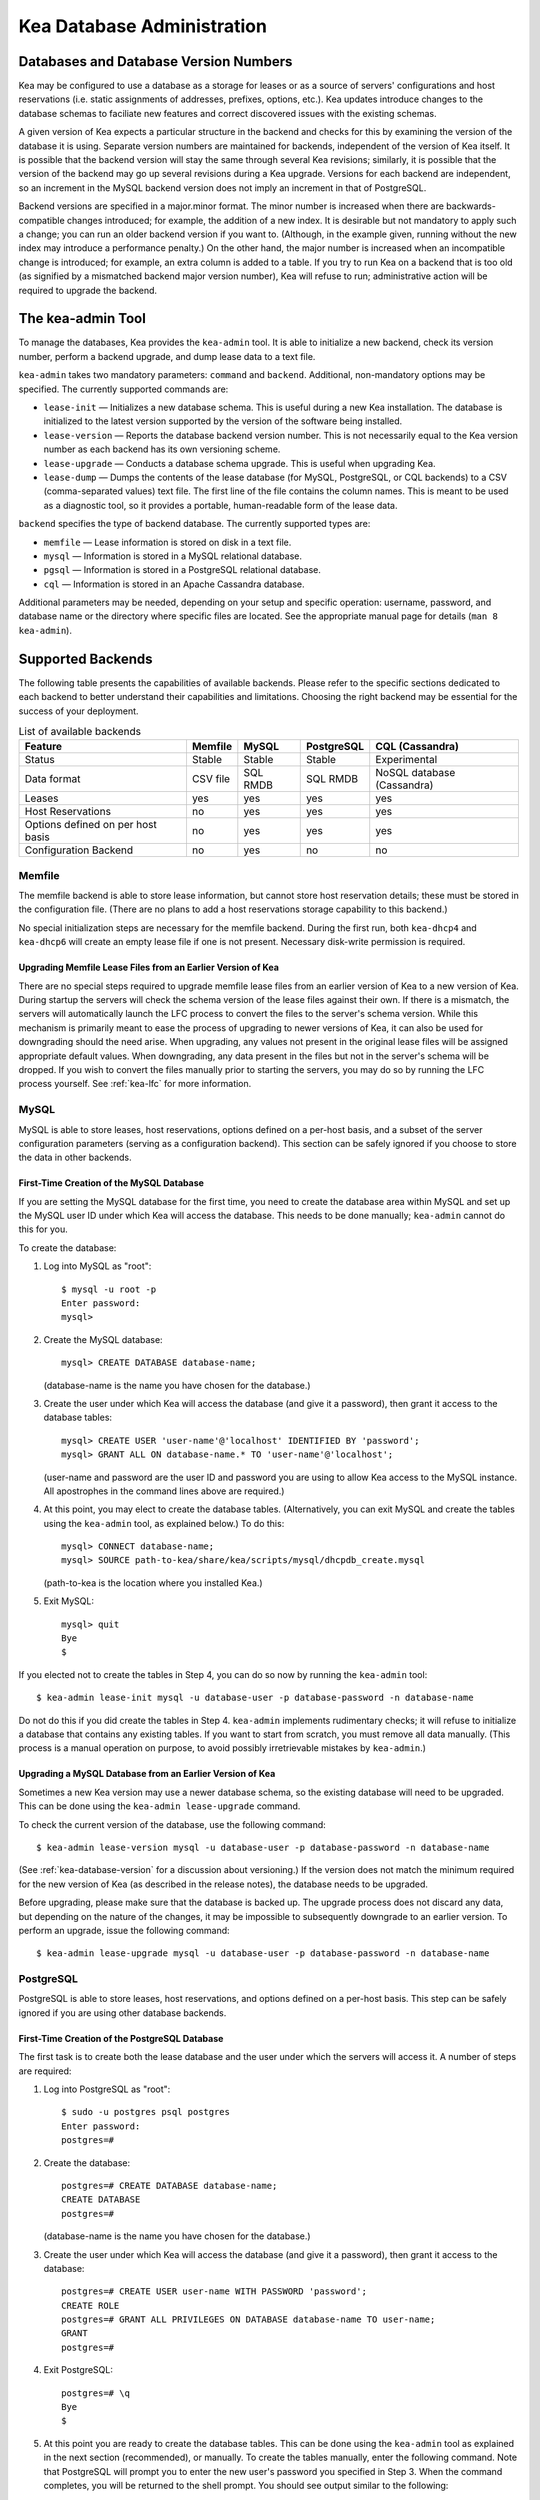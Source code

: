 .. _admin:

***************************
Kea Database Administration
***************************

.. _kea-database-version:

Databases and Database Version Numbers
======================================

Kea may be configured to use a database as a storage for leases or as a
source of servers' configurations and host reservations (i.e. static
assignments of addresses, prefixes, options, etc.). Kea
updates introduce changes to the database schemas to faciliate new
features and correct discovered issues with the existing schemas.

A given version of Kea expects a particular structure in the backend and
checks for this by examining the version of the database it is using.
Separate version numbers are maintained for backends, independent of the
version of Kea itself. It is possible that the backend version will stay
the same through several Kea revisions; similarly, it is possible that
the version of the backend may go up several revisions during a Kea
upgrade. Versions for each backend are independent, so an increment in
the MySQL backend version does not imply an increment in that of
PostgreSQL.

Backend versions are specified in a major.minor format. The minor number
is increased when there are backwards-compatible changes introduced; for
example, the addition of a new index. It is desirable but not mandatory
to apply such a change; you can run an older backend version if you want
to. (Although, in the example given, running without the new index may
introduce a performance penalty.) On the other hand, the
major number is increased when an incompatible change is introduced; for
example, an extra column is added to a table. If you try to run Kea on a
backend that is too old (as signified by a mismatched backend major
version number), Kea will refuse to run; administrative action will be
required to upgrade the backend.

.. _kea-admin:

The kea-admin Tool
==================

To manage the databases, Kea provides the ``kea-admin`` tool. It is able
to initialize a new backend, check its version number, perform a backend
upgrade, and dump lease data to a text file.

``kea-admin`` takes two mandatory parameters: ``command`` and
``backend``. Additional, non-mandatory options may be specified. The
currently supported commands are:

-  ``lease-init`` — Initializes a new database schema. This is useful
   during a new Kea installation. The database is initialized to the
   latest version supported by the version of the software being
   installed.

-  ``lease-version`` — Reports the database backend version number. This
   is not necessarily equal to the Kea version number as each backend
   has its own versioning scheme.

-  ``lease-upgrade`` — Conducts a database schema upgrade. This is
   useful when upgrading Kea.

-  ``lease-dump`` — Dumps the contents of the lease database (for MySQL,
   PostgreSQL, or CQL backends) to a CSV (comma-separated values) text
   file. The first line of the file contains the column names. This is
   meant to be used as a diagnostic tool, so it provides a portable,
   human-readable form of the lease data.

``backend`` specifies the type of backend database. The currently
supported types are:

-  ``memfile`` — Lease information is stored on disk in a text file.

-  ``mysql`` — Information is stored in a MySQL relational database.

-  ``pgsql`` — Information is stored in a PostgreSQL relational
   database.

-  ``cql`` — Information is stored in an Apache Cassandra database.

Additional parameters may be needed, depending on your setup and
specific operation: username, password, and database name or the
directory where specific files are located. See the appropriate manual
page for details (``man 8 kea-admin``).

.. _supported-databases:

Supported Backends
==================

The following table presents the capabilities of available backends.
Please refer to the specific sections dedicated to each backend to
better understand their capabilities and limitations. Choosing the right
backend may be essential for the success of your deployment.

.. table:: List of available backends

   +---------------+----------------+----------------+---------------+--------------+
   | Feature       | Memfile        | MySQL          | PostgreSQL    | CQL          |
   |               |                |                |               | (Cassandra)  |
   +===============+================+================+===============+==============+
   | Status        | Stable         | Stable         | Stable        | Experimental |
   |               |                |                |               |              |
   +---------------+----------------+----------------+---------------+--------------+
   | Data format   | CSV file       | SQL RMDB       | SQL RMDB      | NoSQL        |
   |               |                |                |               | database     |
   |               |                |                |               | (Cassandra)  |
   +---------------+----------------+----------------+---------------+--------------+
   | Leases        | yes            | yes            | yes           | yes          |
   +---------------+----------------+----------------+---------------+--------------+
   | Host          | no             | yes            | yes           | yes          |
   | Reservations  |                |                |               |              |
   |               |                |                |               |              |
   +---------------+----------------+----------------+---------------+--------------+
   | Options       | no             | yes            | yes           | yes          |
   | defined on    |                |                |               |              |
   | per host      |                |                |               |              |
   | basis         |                |                |               |              |
   +---------------+----------------+----------------+---------------+--------------+
   | Configuration | no             | yes            | no            | no           |
   | Backend       |                |                |               |              |
   |               |                |                |               |              |
   +---------------+----------------+----------------+---------------+--------------+

Memfile
-------

The memfile backend is able to store lease information, but cannot
store host reservation details; these must be stored in the
configuration file. (There are no plans to add a host reservations
storage capability to this backend.)

No special initialization steps are necessary for the memfile backend.
During the first run, both ``kea-dhcp4`` and ``kea-dhcp6`` will create
an empty lease file if one is not present. Necessary disk-write
permission is required.

.. _memfile-upgrade:

Upgrading Memfile Lease Files from an Earlier Version of Kea
~~~~~~~~~~~~~~~~~~~~~~~~~~~~~~~~~~~~~~~~~~~~~~~~~~~~~~~~~~~~

There are no special steps required to upgrade memfile lease files from
an earlier version of Kea to a new version of Kea. During startup the
servers will check the schema version of the lease files against their
own. If there is a mismatch, the servers will automatically launch the
LFC process to convert the files to the server's schema version. While
this mechanism is primarily meant to ease the process of upgrading to
newer versions of Kea, it can also be used for downgrading should the
need arise. When upgrading, any values not present in the original lease
files will be assigned appropriate default values. When downgrading, any
data present in the files but not in the server's schema will be
dropped. If you wish to convert the files manually prior to starting the
servers, you may do so by running the LFC process yourself. See
:ref:`kea-lfc` for more information.

.. _mysql-database:

MySQL
-----

MySQL is able to store leases, host reservations, options defined on a
per-host basis, and a subset of the server configuration parameters
(serving as a configuration backend). This section can be safely ignored
if you choose to store the data in other backends.

.. _mysql-database-create:

First-Time Creation of the MySQL Database
~~~~~~~~~~~~~~~~~~~~~~~~~~~~~~~~~~~~~~~~~

If you are setting the MySQL database for the first time, you need to
create the database area within MySQL and set up the MySQL user ID under
which Kea will access the database. This needs to be done manually;
``kea-admin`` cannot do this for you.

To create the database:

1. Log into MySQL as "root":

   ::

      $ mysql -u root -p
      Enter password:
      mysql>

2. Create the MySQL database:

   ::

      mysql> CREATE DATABASE database-name;

   (database-name is the name you have chosen for the database.)

3. Create the user under which Kea will access the database (and give it
   a password), then grant it access to the database tables:

   ::

      mysql> CREATE USER 'user-name'@'localhost' IDENTIFIED BY 'password';
      mysql> GRANT ALL ON database-name.* TO 'user-name'@'localhost';

   (user-name and password are the user ID and password you are using to
   allow Kea access to the MySQL instance. All apostrophes in the
   command lines above are required.)

4. At this point, you may elect to create the database tables.
   (Alternatively, you can exit MySQL and create the tables using the
   ``kea-admin`` tool, as explained below.) To do this:

   ::

      mysql> CONNECT database-name;
      mysql> SOURCE path-to-kea/share/kea/scripts/mysql/dhcpdb_create.mysql

   (path-to-kea is the location where you installed Kea.)

5. Exit MySQL:

   ::

      mysql> quit
      Bye
      $

If you elected not to create the tables in Step 4, you can do so now by
running the ``kea-admin`` tool:

::

   $ kea-admin lease-init mysql -u database-user -p database-password -n database-name

Do not do this if you did create the tables in Step 4. ``kea-admin``
implements rudimentary checks; it will refuse to initialize a database
that contains any existing tables. If you want to start from scratch,
you must remove all data manually. (This process is a manual operation
on purpose, to avoid possibly irretrievable mistakes by ``kea-admin``.)

.. _mysql-upgrade:

Upgrading a MySQL Database from an Earlier Version of Kea
~~~~~~~~~~~~~~~~~~~~~~~~~~~~~~~~~~~~~~~~~~~~~~~~~~~~~~~~~

Sometimes a new Kea version may use a newer database schema, so the
existing database will need to be upgraded. This can be done using the
``kea-admin lease-upgrade`` command.

To check the current version of the database, use the following command:

::

   $ kea-admin lease-version mysql -u database-user -p database-password -n database-name

(See :ref:`kea-database-version`
for a discussion about versioning.) If the version does not match the
minimum required for the new version of Kea (as described in the release
notes), the database needs to be upgraded.

Before upgrading, please make sure that the database is backed up. The
upgrade process does not discard any data, but depending on the nature
of the changes, it may be impossible to subsequently downgrade to an
earlier version. To perform an upgrade, issue the following command:

::

   $ kea-admin lease-upgrade mysql -u database-user -p database-password -n database-name

.. _pgsql-database:

PostgreSQL
----------

PostgreSQL is able to store leases, host reservations, and options
defined on a per-host basis. This step can be safely ignored if you are
using other database backends.

.. _pgsql-database-create:

First-Time Creation of the PostgreSQL Database
~~~~~~~~~~~~~~~~~~~~~~~~~~~~~~~~~~~~~~~~~~~~~~

The first task is to create both the lease database and the user under
which the servers will access it. A number of steps are required:

1. Log into PostgreSQL as "root":

   ::

      $ sudo -u postgres psql postgres
      Enter password:
      postgres=#

2. Create the database:

   ::

      postgres=# CREATE DATABASE database-name;
      CREATE DATABASE
      postgres=#

   (database-name is the name you have chosen for the database.)

3. Create the user under which Kea will access the database (and give it
   a password), then grant it access to the database:

   ::

      postgres=# CREATE USER user-name WITH PASSWORD 'password';
      CREATE ROLE
      postgres=# GRANT ALL PRIVILEGES ON DATABASE database-name TO user-name;
      GRANT
      postgres=#

4. Exit PostgreSQL:

   ::

      postgres=# \q
      Bye
      $

5. At this point you are ready to create the database tables. This can
   be done using the ``kea-admin`` tool as explained in the next section
   (recommended), or manually. To create the tables manually, enter the
   following command. Note that PostgreSQL will prompt you to enter the
   new user's password you specified in Step 3. When the command
   completes, you will be returned to the shell prompt. You should see
   output similar to the following:

   ::

      $ psql -d database-name -U user-name -f path-to-kea/share/kea/scripts/pgsql/dhcpdb_create.pgsql
      Password for user user-name:
      CREATE TABLE
      CREATE INDEX
      CREATE INDEX
      CREATE TABLE
      CREATE INDEX
      CREATE TABLE
      START TRANSACTION
      INSERT 0 1
      INSERT 0 1
      INSERT 0 1
      COMMIT
      CREATE TABLE
      START TRANSACTION
      INSERT 0 1
      COMMIT
      $

   (path-to-kea is the location where you installed Kea.)

   If instead you encounter an error like:

   ::

      psql: FATAL:  no pg_hba.conf entry for host "[local]", user "user-name", database "database-name", SSL off

   ... you will need to alter the PostgreSQL configuration. Kea uses
   password authentication when connecting to the database and must have
   the appropriate entries added to PostgreSQL's pg_hba.conf file. This
   file is normally located in the primary data directory for your
   PostgreSQL server. The precise path may vary depending on your
   operating system and version, but the default location for PostgreSQL
   9.3 on Centos 6.5 is: ``/var/lib/pgsql/9.3/data/pg_hba.conf``.

   Assuming Kea is running on the same host as PostgreSQL, adding lines
   similar to the following should be sufficient to provide
   password-authenticated access to Kea's database:

   ::

      local   database-name    user-name                                 password
      host    database-name    user-name          127.0.0.1/32           password
      host    database-name    user-name          ::1/128                password

   These edits are primarily intended as a starting point, and are not a
   definitive reference on PostgreSQL administration or database
   security. Please consult your PostgreSQL user manual before making
   these changes, as they may expose other databases that you run. It
   may be necessary to restart PostgreSQL in order for the changes to
   take effect.

Initialize the PostgreSQL Database Using kea-admin
~~~~~~~~~~~~~~~~~~~~~~~~~~~~~~~~~~~~~~~~~~~~~~~~~~

If you elected not to create the tables manually, you can do so now by
running the ``kea-admin`` tool:

::

   $ kea-admin lease-init pgsql -u database-user -p database-password -n database-name

Do not do this if you already created the tables manually. ``kea-admin``
implements rudimentary checks; it will refuse to initialize a database
that contains any existing tables. If you want to start from scratch,
you must remove all data manually. (This process is a manual operation
on purpose, to avoid possibly irretrievable mistakes by ``kea-admin``.)

.. _pgsql-upgrade:

Upgrading a PostgreSQL Database from an Earlier Version of Kea
~~~~~~~~~~~~~~~~~~~~~~~~~~~~~~~~~~~~~~~~~~~~~~~~~~~~~~~~~~~~~~

The PostgreSQL database schema can be upgraded using the same tool and
commands as described in :ref:`mysql-upgrade`, with the exception that the "pgsql"
database backend type must be used in the commands.

Use the following command to check the current schema version:

::

   $ kea-admin lease-version pgsql -u database-user -p database-password -n database-name

Use the following command to perform an upgrade:

::

   $ kea-admin lease-upgrade pgsql -u database-user -p database-password -n database-name

.. _cql-database:

Cassandra
---------

Cassandra (sometimes for historical reasons referred to in documentation
and commands as CQL) is the newest backend added to Kea; initial
development was contributed by Deutsche Telekom. The Cassandra backend
is able to store leases, host reservations, and options defined on a
per-host basis.

Cassandra must be properly set up if you want Kea to store information
in it. This section can be safely ignored if you choose to store the
data in other backends.

.. _cql-database-create:

First-Time Creation of the Cassandra Database
~~~~~~~~~~~~~~~~~~~~~~~~~~~~~~~~~~~~~~~~~~~~~

If you are setting up the Cassandra database for the first time, you
need to create the keyspace area within it. This needs to be done
manually; ``kea-admin`` cannot do this for you.

To create the database:

1. Export CQLSH_HOST environment variable:

   ::

      $ export CQLSH_HOST=localhost

2. Log into CQL:

   ::

      $ cqlsh
      cql>

3. Create the CQL keyspace:

   ::

      cql> CREATE KEYSPACE keyspace-name WITH replication = {'class' : 'SimpleStrategy','replication_factor' : 1};

   (keyspace-name is the name you have chosen for the keyspace)

4. At this point, you may elect to create the database tables.
   (Alternatively, you can exit Cassandra and create the tables using
   the ``kea-admin`` tool, as explained below.) To do this:

   ::

      cqslh -k keyspace-name -f path-to-kea/share/kea/scripts/cql/dhcpdb_create.cql

   (path-to-kea is the location where you installed Kea)

If you elected not to create the tables in Step 4, you can do so now by
running the ``kea-admin`` tool:

::

   $ kea-admin lease-init cql -n database-name

Do not do this if you did create the tables in Step 4. ``kea-admin``
implements rudimentary checks; it will refuse to initialize a database
that contains any existing tables. If you want to start from scratch,
you must remove all data manually. (This process is a manual operation
on purpose, to avoid possibly irretrievable mistakes by ``kea-admin``.)

.. _cql-upgrade:

Upgrading a Cassandra Database from an Earlier Version of Kea
~~~~~~~~~~~~~~~~~~~~~~~~~~~~~~~~~~~~~~~~~~~~~~~~~~~~~~~~~~~~~

Sometimes a new Kea version may use a newer database schema, so the
existing database will need to be upgraded. This can be done using the
``kea-admin lease-upgrade`` command.

To check the current version of the database, use the following command:

::

   $ kea-admin lease-version cql -n database-name

(See :ref:`kea-database-version`
for a discussion about versioning.) If the version does not match the
minimum required for the new version of Kea (as described in the release
notes), the database needs to be upgraded.

Before upgrading, please make sure that the database is backed up. The
upgrade process does not discard any data, but depending on the nature
of the changes, it may be impossible to subsequently downgrade to an
earlier version. To perform an upgrade, issue the following command:

::

   $ kea-admin lease-upgrade cql -n database-name

Using Read-Only Databases with Host Reservations
------------------------------------------------

If a read-only database is used for storing host reservations, Kea must
be explicitly configured to operate on the database in read-only mode.
Sections :ref:`read-only-database-configuration4` and
:ref:`read-only-database-configuration6` describe when such
a configuration may be required, and how to configure Kea to operate in
this way for both DHCPv4 and DHCPv6.

Limitations Related to the Use of SQL Databases
-----------------------------------------------

Year 2038 Issue
~~~~~~~~~~~~~~~

The lease expiration time is stored in the SQL database for each lease
as a timestamp value. Kea developers observed that the MySQL database
doesn't accept timestamps beyond 2147483647 seconds (the maximum signed
32-bit number) from the beginning of the UNIX epoch (00:00:00 on 1
January 1970). Some versions of PostgreSQL do accept greater values, but
the value is altered when it is read back. For this reason, the lease
database backends put a restriction on the maximum timestamp to be
stored in the database, which is equal to the maximum signed 32-bit
number. This effectively means that the current Kea version cannot store
leases whose expiration time is later than 2147483647 seconds since the
beginning of the epoch (around year 2038). This will be fixed when the
database support for longer timestamps is available.
